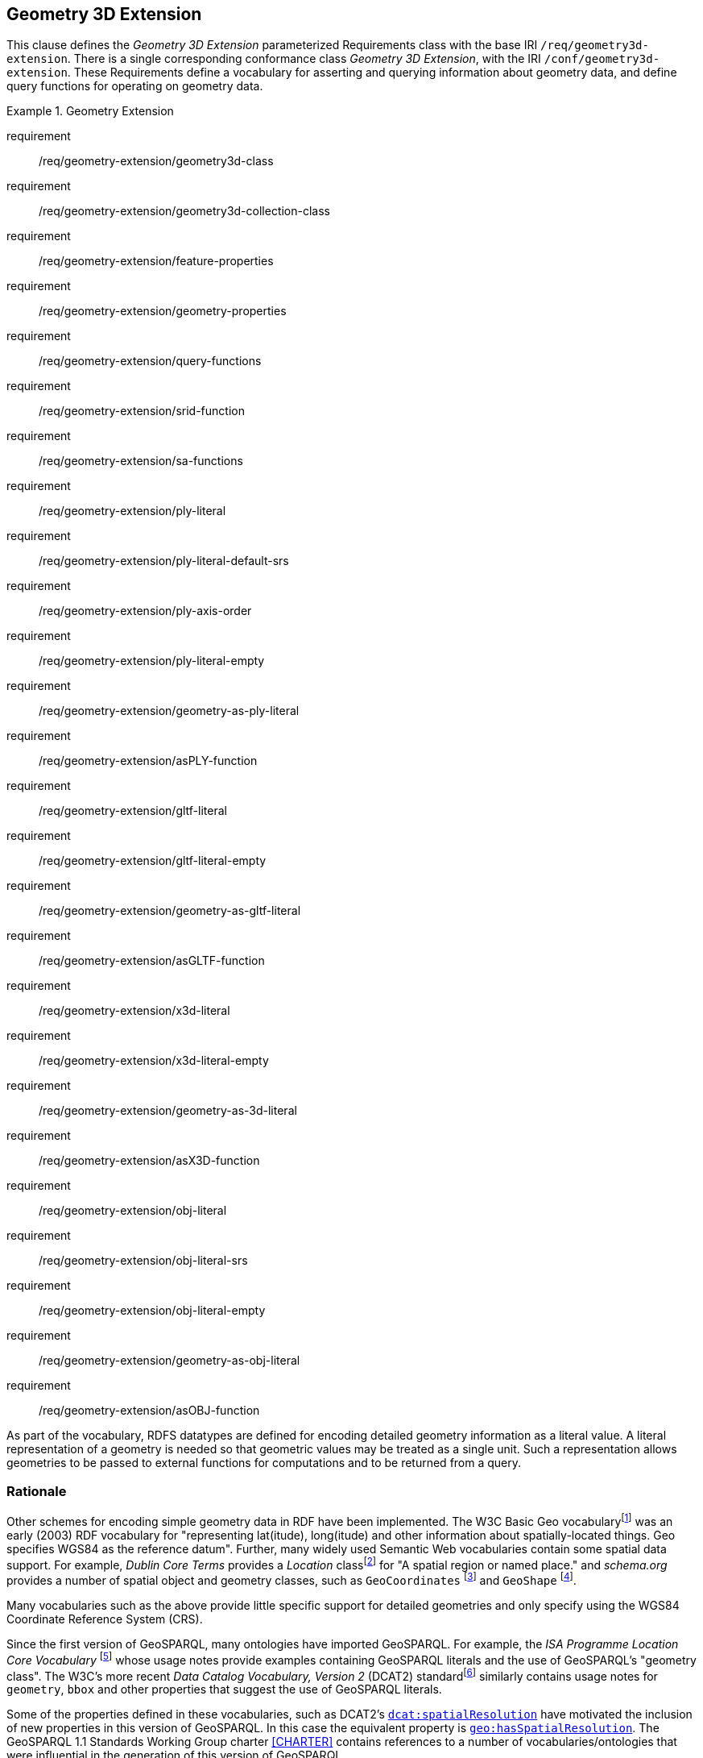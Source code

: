 == Geometry 3D Extension

This clause defines the _Geometry 3D Extension_ parameterized Requirements class with the base IRI `/req/geometry3d-extension`. There is a single corresponding conformance class _Geometry 3D Extension_, with the IRI `/conf/geometry3d-extension`. These Requirements define a vocabulary for asserting and querying information about geometry data, and define query functions for operating on geometry data.

[requirements_class,identifier="/req/geometry3d-extension",subject="Implementation Specification"]
.Geometry Extension
====
requirement:: /req/geometry-extension/geometry3d-class
requirement:: /req/geometry-extension/geometry3d-collection-class
requirement:: /req/geometry-extension/feature-properties
requirement:: /req/geometry-extension/geometry-properties
requirement:: /req/geometry-extension/query-functions
requirement:: /req/geometry-extension/srid-function
requirement:: /req/geometry-extension/sa-functions
requirement:: /req/geometry-extension/ply-literal
requirement:: /req/geometry-extension/ply-literal-default-srs
requirement:: /req/geometry-extension/ply-axis-order
requirement:: /req/geometry-extension/ply-literal-empty
requirement:: /req/geometry-extension/geometry-as-ply-literal
requirement:: /req/geometry-extension/asPLY-function
requirement:: /req/geometry-extension/gltf-literal
requirement:: /req/geometry-extension/gltf-literal-empty
requirement:: /req/geometry-extension/geometry-as-gltf-literal
requirement:: /req/geometry-extension/asGLTF-function
requirement:: /req/geometry-extension/x3d-literal
requirement:: /req/geometry-extension/x3d-literal-empty
requirement:: /req/geometry-extension/geometry-as-3d-literal
requirement:: /req/geometry-extension/asX3D-function
requirement:: /req/geometry-extension/obj-literal
requirement:: /req/geometry-extension/obj-literal-srs
requirement:: /req/geometry-extension/obj-literal-empty
requirement:: /req/geometry-extension/geometry-as-obj-literal
requirement:: /req/geometry-extension/asOBJ-function
====

As part of the vocabulary, RDFS datatypes are defined for encoding detailed geometry information as a literal value. A literal representation of a geometry is needed so that geometric values may be treated as a single unit. Such a representation allows geometries to be passed to external functions for computations and to be returned from a query.

=== Rationale

Other schemes for encoding simple geometry data in RDF have been implemented. The W3C Basic Geo vocabularyfootnote:[http://www.w3.org/2003/01/geo/] was an early (2003) RDF vocabulary for "representing lat(itude), long(itude) and other information about spatially-located things. Geo specifies WGS84 as the reference datum". Further, many widely used Semantic Web vocabularies contain some spatial data support. For example, _Dublin Core Terms_ provides a _Location_ classfootnote:[http://purl.org/dc/terms/Location] for "A spatial region or named place." and _schema.org_ provides a number of spatial object and geometry classes, such as `GeoCoordinates` footnote:[https://schema.org/GeoCoordinates] and `GeoShape` footnote:[https://schema.org/GeoShape]. 

Many vocabularies such as the above provide little specific support for detailed geometries and only specify using the WGS84 Coordinate Reference System (CRS).

Since the first version of GeoSPARQL, many ontologies have imported GeoSPARQL. For example, the _ISA Programme Location Core Vocabulary_ footnote:[https://www.w3.org/ns/locn] whose usage notes provide examples containing GeoSPARQL literals and the use of GeoSPARQL's "geometry class". The W3C's more recent _Data Catalog Vocabulary, Version 2_ (DCAT2) standardfootnote:[https://www.w3.org/TR/vocab-dcat/#spatial-properties] similarly contains usage notes for `geometry`, `bbox` and other properties that suggest the use of GeoSPARQL literals.

Some of the properties defined in these vocabularies, such as DCAT2's https://www.w3.org/TR/vocab-dcat-2/#Property:dataset_spatial_resolution[`dcat:spatialResolution`] have motivated the inclusion of new properties in this version of GeoSPARQL. In this case the equivalent property is <<Property: geo:hasSpatialResolution, `geo:hasSpatialResolution`>>. The GeoSPARQL 1.1 Standards Working Group charter <<CHARTER>> contains references to a number of vocabularies/ontologies that were influential in the generation of this version of GeoSPARQL.

=== GeoSPARQL and Simple Features 3D (SFA-CA)

The GeoSPARQL Geometry Extension is largely based on the ISO/OGC Simple Features Access - Common Architecture (SFA-CA) Standard <<OGC06-103r4>>. Contrary to what the name may imply, SFA-CA is about Geometry and not about Features. SFA-CA describes simple geometry, meaning that geometric shapes are based on points and straight lines (linear interpolations) between points. Within a single Geometry, these lines may not cross.

Neither GeoSPARQL nor SFA-CA support full three-dimensional geometry. Coordinates may be three-dimensional, which means that points may have a Z-coordinate next to an X- and Y-coordinate. The Z-coordinate then holds the value of height or depth. However, lines or surfaces can only have one Z value for any explicit or interpolated X,Y pair. This approach is often referred to as 2.5 dimensional geometry. Geometric functions working with Geometries that have Z values will ignore Z values in calculations and first project geometry onto the Z=0 level.

SFA-CA also describes M coordinate values that may be part of geometry encodings. The M value represents a measure, a value that can be used in information systems that support linear referencing. GeoSPARQL at the moment does not support linear referencing. Like Z values in coordinates, M values are to be ignored.

SFA-CA specifies a class hierarchy for Geometry. Although these classes are not part of the GeoSPARQL ontology, the GeoSPARQL SWG does publish a vocabulary of Simple Features geometry: http://www.opengis.net/ont/sf. Geometry types defined in this vocabulary can be considered safe to use with GeoSPARQL. The two Geometry serializations that were specified in GeoSPARQL 1.0, WKT and GML, fully support all SFA-CA geometry types. However, the two Geometry serializations that were introduced in GeoSPARQL 1.1 do not. Some SFA-CA geometry types are not supported by either the OGC KML <<OGC12-007r2>> or the GeoJSON format. For example, neither KML nor GeoJSON support the Triangulated Integrated Network (TIN) or Triangle geometry types.

=== Recommendation for units of measure

For geometric data to be interpreted and used correctly, the units of measure should be known. Typically, the particular Spatial Reference System (SRS) that is associated with a Geometry instance will specify a unit of measurement. However, some elements of GeoSPARQL allow arbitrary units of distance to be used, for example the property <<Property: geo:hasSpatialResolution, `geo:hasSpatialResolution`>> or the function <<Function: geof:buffer, `geof:buffer`>>. In those cases it is advisable to make use of a well-known web vocabulary for units of measurement. Making the unit of measurement explicit will improve data interoperability. The recommended vocabulary for units of measurement for GeoSPARQL is the _Quantities, Units, Dimensions and Types (QUDT)_ ontologyfootnote:[http://www.qudt.org] but others may be used, as long as they are well-described.

=== Influence of Reference Systems on computations

A Geometry object consists of a set of coordinates and a specification on how the coordinates should be interpreted. This specification is known as a Spatial reference System (SRS). Taken together, coordinates and SRS allow performing computations on Geometry objects. For example, sizes can be calculated or new Geometry objects can be created. Some Spatial Reference Systems describe a two-dimensional flat space. In that case, coordinates are understood to be Cartesian, and Cartesian geometric computations can be performed. But Spatial Reference Systems can describe other types of spaces, to which Cartesian computations are not applicable. For example, if CRS http://www.opengis.net/def/crs/OGC/1.3/CRS84[`+<http://www.opengis.net/def/crs/OGC/1.3/CRS84>+`] is used, coordinates are to be interpreted as decimal degrees of latitude and longitude, designating positions on a spheroid. The distance between two points using this CRS is different from the distance between two points that have the same coordinates but are based on a Cartesian CRS or other SRS.

To avoid erroneous computations involving Geometry, data publishers are recommended to clearly indicate the type of space that is described by the SRS.

=== Parameters

The following parameters are defined for the _Geometry Extension_ Requirements.

serialization:: Specifies the serialization standard to use when generating geometry literals as well as the supported geometry types.

[NOTE,keep-separate=true]
====
A serialization strongly affects the geometry conceptualization. The WKT serialization aligns the geometry types with _ISO 19125 Simple Features_ <<OGC06-103r4>> <<ISO19125-1>>; the GML serialization aligns the geometry types with _ISO 19107 Spatial Schema_ <<ISO19107>>.
====

version:: Specifies the version of the serialization format used.

=== Geometry 3D Class

A single root geometry class is defined: <<Class: geo:Geometry, `geo:Geometry`>>. In addition, properties are defined for describing geometry data and for associating geometries with features.

One container class is defined: <<Class: geo:GeometryCollection, Geometry Collection>>. 

==== Class: geo:Geometry

The class http://www.opengis.net/ont/geosparql#Geometry[`geo:Geometry`] is conceptually derived from UML class `Geometry` in <<ISO19107>> which is that standard's "root class of the geometric object taxonomy and supports interfaces common to all geographically referenced geometric objects". `geo:Geometry` is defined by the following:

[%unnumbered]
[source,turtle]
----
geo:3DGeometry 
    a rdfs:Class, owl:Class ;
    rdfs:isDefinedBy geo: ; 
    skos:prefLabel "Geometry"@en ;
    rdfs:subClassOf geo:Geometry ;
    owl:disjointWith geo:Feature;
    skos:definition "A geometry with at least three dimensions."@en ;
    skos:note "Geometry can be used as a representation of the shape, extent or 
              location of a Feature and may exist as a self-contained entity."@en ;
.
----

[[req_geometry-extension_3dgeometry-class]]
[requirement,identifier="/req/geometry-extension/geometry-class"]
.3DGeometry Class
====
Implementations shall allow the RDFS class <<Class: geo:3DGeometry, `geo:3DGeometry`>> to be used in SPARQL graph patterns.
====

[[geometry_properties]]
=== Standard Properties for geo:3DGeometry

Properties are defined for describing geometry metadata.

[requirement,identifier="/req/geometry-extension/geometry-properties"]
.Geometry 3D Properties
====
Implementations shall allow the properties 
<<Property: geo:textures, `geo:textures`>>, 
<<Property: geo:vertices, `geo:vertices`>>, 
<<Property: geo:faces, `geo:faces`>>, 
<<Property: geo:rotation, `geo:rotation`>>, 
<<Property: geo:position, `geo:position`>>, 
<<Property: geo:scale, `geo:scale`>> and
<<Property: geo:translation, `geo:translation`>> 
to be used in SPARQL graph patterns.
====

==== Property: geo:textures

The property http://www.opengis.net/ont/geosparql#textures[`geo:textures`] links one or many surfaces to a texture that covers, the surface or part of its surface. Textures may be linked using a property like foaf image.

[%unnumbered]
[source,turtle]
----
geo:dimension 
    a rdf:Property, owl:ObjectProperty ;
    rdfs:isDefinedBy geo: ;
    skos:prefLabel "dimension"@en ;
    skos:definition "One or many texture instances linked to a Geometry object."@en ;
    rdfs:domain geo:Geometry ;
    rdfs:range sf3d:Texture ;
.
----

==== Property: geo:vertices

The property http://www.opengis.net/ont/geosparql#vertices[`geo:vertices`] is defined to link a Geometry object to the dimension of direct positions (coordinate tuples) used in the Geometry's definition.

[%unnumbered]
[source,turtle]
----
geo:coordinateDimension 
    a rdf:Property, owl:DatatypeProperty;
    rdfs:isDefinedBy geo: ;
    skos:prefLabel "coordinate dimension"@en ;
    skos:definition "The number of measurements or axes needed to describe the
                    position of this Geometry in a coordinate system."@en ;
    rdfs:domain geo:Geometry ;
    rdfs:range xsd:integer ;
.
----


=== 3D Geometry Serializations

This section establishes the Requirements class for representing 3D Geometry data in RDF literals, according to different non-RDF systems.

GeoSPARQL presents specializations of the `geo:hasSerialization` property for indicating particular serializations and specialized datatype literals for containing them. It does not provide comprehensive definitions of their content since these are given in standards external to GeoSPARQL, all of which are referenced.

GeoSPARQL does present some Requirements for literal structure which extend the serialization-defining standards, for example the requirement to allow indications of spatial reference systems within WKT geometry representations.

[[NOTE]]
====
GeoSPARQL's expectation of RDF literal representations of geometry data is that it is related to the _Simple Features Access_ (SFA) <<OGC06-103r4>> <<ISO19125-1>> standard's conceptualization of geometry which defines classes such as `Point`, `Curve` and `Surface` and specialized variants of them which it presents in a hierarchy. All SFA classes are represented in OWL in the _Simple Features Vocabulary_ presented within GeoSPARQL as an independent profile element, see <<GeoSPARQL Standard structure, GeoSPARQL Standard structure>>.

Some geometry representation systems given here do not use the same terminology as SFA, in particular Discrete Global Grid Systems. To know the extent to which geometry literal representations listed here support SFA, or map to SFA, please see their definitions.
====

==== Polygon File Format (PLY)

This section establishes the requirements for representing Geometry data in RDF based on the Polygon File Format (PLY). It defines one RDFS Datatype: <<RDFS Datatype: geo:plyLiteral, PLY Literal>> and one property, <<Function: geof:asPLY, as PLY>>.

===== RDFS Datatype: geo:plyLiteral

The datatype http://www.opengis.net/ont/geosparql#plyLiteral[`geo:plyLiteral`] is used to contain the Polygon File Format (PLY) serialization of a Geometry.

[%unnumbered]
[source,turtle]
----
geo:wktLiteral 
    a rdfs:Datatype ;
    rdfs:isDefinedBy geo: ;
    skos:prefLabel "PLY literal"@en ;
    skos:definition "A PLY Text serialization of a Geometry object."@en ;
.
----

[[req_geometry_extension_ply-literal-empty]]
[requirement,identifier="/req/geometry-extension/ply-literal-empty"]
.Empty PLY Literal
====
An empty RDFS Literal of type <<RDFS Datatype: geo:plyLiteral, `geo:plyLiteral`>> shall be interpreted as an empty Geometry.
====

An empty Geometry in PLY is equivalent to the following representation.
[source,turtle]
----
ply
format ascii 1.0
element vertex 0 
property float x 
property float y 
property float z 
element face 0 
property list uchar int vertex_indices
end_header 
----

[[geo_asply]]
===== Property: geo:asPLY

The property http://www.opengis.net/ont/geosparql#asPLY[`geo:asPLY`] is defined to link a Geometry with its PLY serialization.

[[req_geometry_extension_geometry-as-wkt-literal]]
[requirement,identifier="/req/geometry-extension/geometry-as-ply-literal"]
.asPLY Property
====
Implementations shall allow the RDF property <<Property: geo:asPLY, `geo:asPLY`>> to be used in SPARQL graph patterns.
====

[%unnumbered]
[source,turtle]
----
geo:asPLY 
    a rdf:Property, owl:DatatypeProperty ;
    rdfs:subPropertyOf geo:hasSerialization ;
    rdfs:isDefinedBy geo: ;
    skos:prefLabel "as PLY"@en ;
    skos:definition "The PLY serialization of a Geometry."@en ;
    rdfs:domain geo:Geometry ;
    rdfs:range geo:plyLiteral ;
.
----

===== Function: geof:asPLY

[%unnumbered]
[source,turtle]
----
geof:asPLY (geom: ogc:geomLiteral): geo:plyLiteral
----

The function http://www.opengis.net/def/function/geosparql/asPLY[`geof:asPLY`] converts `geom` to an equivalent PLY representation preserving the spatial reference system. 
If `geom` represents a 2D geometry its Z coordinates shall be set to 0.

[[req_geometry_extension_asPLY-function]]
[requirement,identifier="/req/geometry-extension/asPLY-function"]
.asPLY Function
====
Implementations shall support <<Function: geof:asPLY, `geof:asPLY`>> as a SPARQL extension function.
====

==== Graphics Library Transmission Format

This section establishes the requirements for representing Geometry data in RDF based on Graphics Library Transmission Format (GLTF). 
It defines the RDFS Datatype: <<RDFS Datatypes: geo:gltfLiteral, GLTF Literal>> and one property, <<Property: geo:asGLTF, as GLTF>>. 

===== RDFS Datatypes: geo:gltfLiteral

The datatype http://www.opengis.net/ont/geosparql#gltfLiteral[`geo:gltfLiteral`] is used to contain the Graphics Library Transmission Format (GLTF) serialization of a Geometry.

[source,turtle]
----
geo:gltfLiteral 
    a rdfs:Datatype ;
    rdfs:isDefinedBy geo: ;
    skos:prefLabel "GLTF literal"@en ;
    skos:definition "A GLTF serialization of a Geometry object."@en ;
.
----
[#req_geometry_extension_gltf-literal]

[#req_geometry_extension_gltf-literal-empty]
|===
| *Req 18* An empty RDFS Literal of type <<RDFS Datatypes: geo:gltfLiteral, `geo:gltfLiteral`>> shall be interpreted as an empty Geometry.
|http://www.opengis.net/spec/geosparql/1.0/req/geometry-extension/gltf-literal-empty[`http://www.opengis.net/spec/geosparql/1.0/req/geometry-extension/gltf-literal-empty`]
|===

An empty Geometry in GLTF is equivalent to the following representation.
[source,turtle]
----
{
"meshes":[]
}
----

===== Property: geo:asGLTF

The property http://www.opengis.net/ont/geosparql#asGLTF[`geo:asGLTF`] is defined to link a Geometry with its GLTF serialization.

[#req_geometry_extension_geometry-as-gltf-literal]
|===
| *Req {counter:req}* Implementations shall allow the RDF property <<Property: geo:asGLTF, `geo:asGLTF`>> to be used in SPARQL graph patterns.
|http://www.opengis.net/spec/geosparql/1.0/req/geometry-extension/geometry-as-gltf-literal[`http://www.opengis.net/spec/geosparql/1.0/req/geometry-extension/geometry-as-gltf-literal`]
|===

[source,turtle]
----
geo:asGLTF
    a rdf:Property, owl:DatatypeProperty ;
    rdfs:subPropertyOf geo:hasSerialization ;
    rdfs:isDefinedBy geo: ;
    skos:prefLabel "as GLTF"@en ;
    skos:definition "The GLTF serialization of a Geometry."@en ;
    rdfs:domain geo:Geometry ;
    rdfs:range geo:gltfLiteral ;
.
----

===== Function: geof:asGLTF

.asGLTF Function
----
geof:asGLTF (geom: ogc:geomLiteral): geo:gltfLiteral
----

The function http://www.opengis.net/def/function/geosparql/asGLTF[`geof:asGLTF`] converts `geom` to an equivalent GLTF representation preserving the spatial reference system. 
If `geom` represents a 2D geometry its Z coordinates shall be set to 0.

[#req_geometry_extension_asGLTF-function]
|===
| *Req {counter:req}* Implementations shall support <<Property: geo:asGLTF, `geo:asGLTF`>> as a SPARQL extension function.
|http://www.opengis.net/spec/geosparql/1.1/req/geometry-extension/asGLTF-function[`http://www.opengis.net/spec/geosparql/1.1/req/geometry-extension/asGLTF-function`]
|===

==== Extensible 3D (X3D)

This section establishes a Requirements class for representing Geometry data in RDF as defined by the Extensible 3D (X3D) Encoding Standard. It defines one RDFS Datatype:
<<RDFS Datatype: geo:x3dLiteral, X3D Literal>> and one property, <<Function: geof:asX3D, as X3D>>.

===== RDFS Datatype: geo:x3dLiteral

The datatype http://www.opengis.net/ont/geosparql#x3dLiteral[`geo:x3dLiteral`] is used to contain the Extensible 3D (X3D) serialization of a Geometry.

[%unnumbered]
[source,turtle]
----
geo:x3dLiteral 
    a rdfs:Datatype ;
    rdfs:isDefinedBy geo: ; 
    skos:prefLabel "X3D literal"@en ;
    skos:definition "The datatype of X3D literal values"@en ;
.
----

[[req_geometry_extension_x3d-literal]]
[requirement,identifier="/req/geometry-extension/x3d-literal"]
.X3D Literal
====
All <<RDFS Datatype: geo:x3dLiteral, `geo:x3dLiteral`>> instances shall consist of a valid element from the GML schema that implements a subtype of `GM_Object` as defined in <<OGC07-036>>.
====

[[req_geometry_extension_x3d-literal-empty]]
[requirement,identifier="/req/geometry-extension/x3d-literal-empty"]
.Empty X3D Literal
====
An empty <<RDFS Datatype: geo:x3dLiteral, `geo:x3dLiteral`>> shall be interpreted as an empty Geometry.
====

===== Property: geo:asX3D

The property http://www.opengis.net/ont/geosparql#asX3D[`geo:asX3D`] is defined to link a Geometry with its GML serialization.

[[req_geometry_extension_geometry-as-x3d-literal]]
[requirement,identifier="/req/geometry-extension/geometry-as-x3d-literal"]
.asX3D Property
====
Implementations shall allow the RDF property <<Property: geo:asX3D, `geo:asX3D`>> to be used in SPARQL graph patterns.
====

[%unnumbered]
[source,turtle]
----
geo:asX3D 
    a rdf:Property ; 
    rdfs:subPropertyOf geo:hasSerialization ;
    rdfs:isDefinedBy geo: ;
    skos:prefLabel "as X3D"@en ;
    skos:definition "The X3D serialization of a Geometry."@en ; 
    rdfs:domain geo:Geometry ;
    rdfs:range geo:x3dLiteral ;
.
----

===== Function: geof:asX3D

[%unnumbered]
[source,turtle]
----
geof:asX3D (geom: ogc:geomLiteral, gmlProfile: xsd:string): geo:x3dLiteral
----

The function http://www.opengis.net/def/function/geosparql/asX3D[`geof:asX3D`] converts `geom` to an equivalent X3D representation preserving the coordinate reference system. 
If `geom` represents a 2D geometry its Z coordinates shall be set to 0.

[[req_geometry_extension_asX3D-function]]
[requirement,identifier="/req/geometry-extension/asX3D-function"]
.asX3D Function
====
Implementations shall support <<Function: geof:asX3D, `geof:asX3D`>> as a SPARQL extension function.
====

==== Wavefront OBJ

This section establishes a Requirements class for representing Geometry data in RDF based on Wavefront OBJ (OBJ). It defines one RDFS Datatype: <<RDFS Datatype: geo:objLiteral, OBJ Literal>> and one property, <<Function: geof:asOBJ, as OBJ>>.

===== RDFS Datatype: geo:objLiteral

The datatype http://www.opengis.net/ont/geosparql#gmlLiteral[`geo:objLiteral`] is used to contain the OBJ serialization of a Geometry.

[%unnumbered]
[source,turtle]
----
geo:objLiteral a rdfs:Datatype ;
    rdfs:isDefinedBy geo: ;
    skos:prefLabel "OBJ Literal"@en ;
    skos:definition "A OBJ serialization of a Geometry object."@en .
----

Valid <<RDFS Datatype: geo:objLiteral, OBJ Literal>> instances are formed by encoding Geometry information as a Geometry object.

[[req_geometry_extension_obj-literal]]
[requirement,identifier="/req/geometry-extension/obj-literal"]
.OBJ Literal
====
All <<RDFS Datatype: geo:objLiteral, `geo:objLiteral`>> instances shall consist of the Geometry objects as defined in the OBJ specification.
====

[[req_geometry_extension_obj-literal-empty]]
[requirement,identifier="/req/geometry-extension/obj-literal-empty"]
.Empty OBJ Literal
====
An empty RDFS Literal of type <<RDFS Datatype: geo:objLiteral, `geo:objLiteral`>> shall be interpreted as an empty Geometry .
====

===== Property: geo:asOBJ

The property http://www.opengis.net/ont/geosparql#asOBJ[`geo:asOBJ`] is defined to link a Geometry with its OBJ serialization.

[[req_geometry_extension_obj-as-obj-literal]]
[requirement,identifier="/req/geometry-extension/geometry-as-obj-literal"]
.asOBJ Property
====
Implementations shall allow the RDF property <<Property: geo:asOBJ, `geo:asOBJ`>> to be used in SPARQL graph patterns.
====

[%unnumbered]
[source,turtle]
----
geo:asOBJ 
    a rdf:Property, owl:DatatypeProperty ;
    rdfs:subPropertyOf geo:hasSerialization ;
    rdfs:isDefinedBy geo: ;
    skos:prefLabel "as OBJ"@en ;
    skos:definition "The OBJ serialization of a Geometry."@en ;
    rdfs:domain geo:Geometry ;
    rdfs:range geo:objLiteral ;
.
----

===== Function: geof:asOBJ

[%unnumbered]
[source,turtle]
----
geof:asOBJ (geom: ogc:geomLiteral): geo:objLiteral
----

The function http://www.opengis.net/def/function/geosparql/asOBJ[`geof:asOBJ`] converts `geom` to an equivalent OBJ representation. 
If `geom` represents a 2D geometry its Z coordinates shall be set to 0.

[[req_geometry_extension_asOBJ-function]]
[requirement,identifier="/req/geometry-extension/asOBJ-function"]
.asOBJ Function
====
Implementations shall support <<Function: geof:asOBJ, `geof:asOBJ`>> as a SPARQL extension function.
====

[[query_functions]]
=== Non-topological Query Functions

This Requirements class defines SPARQL functions for performing non-topological spatial operations on 3D geometries.

[[req_geometry_extension_query-functions-non-sf]]
[requirement,identifier="/req/geometry-extension/query-functions-non-sf"]
.Non-topological Query Functions (Non Simple Features)
====
Implementations shall support the functions 
<<Function: geof:metricLength, `geof:metricLength`>>
as SPARQL extension functions which are defined in this standard, for non-DGGS geometry literals.
====

////

Functions from this Requirements class are listed below, alphabetically.

==== Function notes
These notes apply to all of the following functions in this section.

An invocation of any of the following functions with invalid arguments produces an error. An invalid argument includes any of the following:

* An argument of an unexpected type
* An invalid geometry literal value
* A non-fitting geometry type for the given function
* A geometry literal from a spatial reference system that is incompatible with the spatial reference system used for calculations
* An invalid unit IRI

A more detailed description of expected inputs and expected outputs of the given functions is shown in Annex B.

Unless otherwise stated in the function definition, the following behaviors should be followed by all SPARQL extension functions defined in the GeoSPARQL standard:

* Functions returning a new geometry literal should follow the literal format of the first geometry literal input parameter. If no geometry literal input parameter is present, a WKT literal shall be returned.
* Functions returning a new geometry literal should follow the SRS defined in the literal format of the first geometry literal input parameter. If no geometry literal input parameter is present, a geometry result should be returned in the CRS84 SRS.

For further discussion of the effects of errors during FILTER evaluation, consult Section 17footnote:[<https://www.w3.org/TR/sparql11-query/#expressions>] of the SPARQL specification <<SPARQL>>.

Note that returning values instead of raising an error serves as an extension mechanism of SPARQL.

From Section 17.3.1footnote:[<https://www.w3.org/TR/sparql11-query/#operatorExtensibility>] of the SPARQL specification <<SPARQL>>:

[quote]
SPARQL language extensions may provide additional associations between operators and operator functions; ... No additional operator may yield a result that replaces any result other ... . The consequence of this rule is that SPARQL `FILTER` s will produce at least the same intermediate bindings after applying a `FILTER` as an unextended implementation.

This extension mechanism enables GeoSPARQL implementations to simultaneously support multiple geometry serializations. For example, a system that supports <<RDFS Datatype: geo:wktLiteral, WKT Literal>> serializations may also support <<RDFS Datatype: geo:gmlLiteral, GML Literal>> serializations and consequently would not raise an error if it encounters multiple geometry datatypes while processing a given query.

[NOTE,keep-separate=true]
====
Several non-topological query functions use a unit of measure IRI. See the <<Recommendation for units of measure,  Recommendation for units of measure>>. Also, the OGC has recommended units of measure vocabularies for use, see the OGC Definitions Serverfootnote:[https://www.ogc.org/def-server].
====

==== Function: geof:metricLength

[%unnumbered]
[source,turtle]
----
geof:metricLength (geom: ogc:geomLiteral): xsd:double
----

The function http://www.opengis.net/def/function/geosparql/metricLength[`geof:metricLength`] returns the length of `geom` in meters. The longest length from any one dimension is returned. This is for example the length of a line from its beginning point to its endpoint or the length of the boundary of a polygon. This function is similar to <<Function: geof:length, `geof:length`>> but does not need a specification of measurement unit.

==== Function: geof:minDepth

[%unnumbered]
[source,turtle]
----
geof:minDepth (geom: ogc:geomLiteral, depth: xsd:double, unit: xsd:anyURI): xsd:boolean
----

The function http://www.opengis.net/def/function/geosparql/minDepth[`geof:minDepth`] returns true if `geom` is of at least a minimum depth (Z-extent). 

==== Function: geof:maxDepth

[%unnumbered]
[source,turtle]
----
geof:maxDepth (geom: ogc:geomLiteral, depth: xsd:double, unit: xsd:anyURI): xsd:boolean
----

The function http://www.opengis.net/def/function/geosparql/maxDepth[`geof:maxDepth`] returns true if `geom` is of a most a maximum depth (Z-extent).

==== Function: geof:closestPoint

[%unnumbered]
[source,turtle]
----
geof:closestPoint (geom1: ogc:geomLiteral, geom2: ogc:geomLiteral): ogc:geomLiteral
----

The function http://www.opengis.net/def/function/geosparql/closestPoint[`geof:closestPoint`] returns the first closest point of a `geom1` to `geom2` in the literal format and spatial reference system of the first parameter given to the function.
